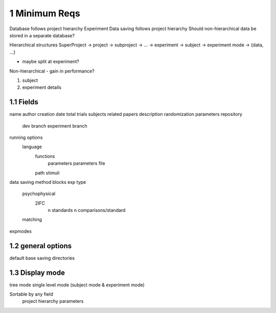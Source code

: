 

1 Minimum Reqs
--------------

Database follows project hierarchy
Experiment Data saving follows project hierarchy
Should non-hierarchical data be stored in a separate database?

Hierarchical structures
SuperProject -> project -> subproject      -> ... -> experiment -> subject -> experiment mode -> {data, ...}

- maybe split at experiment?

Non-hierarchical - gain in performance?

1. subject

2. experiment details

1.1 Fields
~~~~~~~~~~

name
author
creation date
total trials
subjects
related papers
description
randomization parameters
repository
    dev branch
    experiment branch
running options
    language
        functions
            parameters
            parameters file
        path
        stimuli
data saving method
blocks
exp type
    psychophysical
        2IFC
            n standards
            n comparisons/standard
    matching
expmodes

1.2 general options
~~~~~~~~~~~~~~~~~~~

default base saving directories

1.3 Display mode
~~~~~~~~~~~~~~~~

tree mode
single level mode (subject mode & experiment mode)

Sortable by any field
   project hierarchy
   parameters
